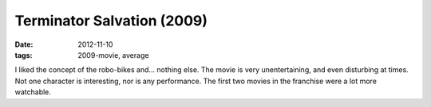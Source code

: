 Terminator Salvation (2009)
===========================

:date: 2012-11-10
:tags: 2009-movie, average



I liked the concept of the robo-bikes and... nothing else. The movie is
very unentertaining, and even disturbing at times. Not one character is
interesting, nor is any performance. The first two movies in the
franchise were a lot more watchable.
